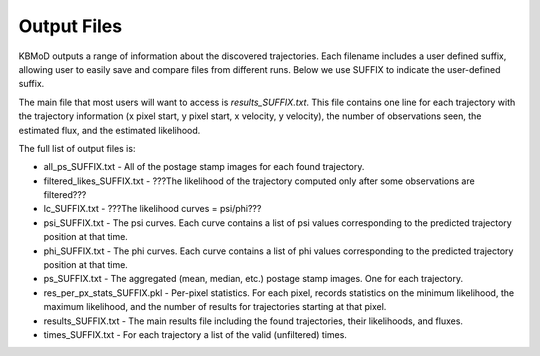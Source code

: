 Output Files
============

KBMoD outputs a range of information about the discovered trajectories. Each filename includes a user defined suffix, allowing user to easily save and compare files from different runs. Below we use SUFFIX to indicate the user-defined suffix.

The main file that most users will want to access is `results_SUFFIX.txt`. This file contains one line for each trajectory with the trajectory information (x pixel start, y pixel start, x velocity, y velocity), the number of observations seen, the estimated flux, and the estimated likelihood.

The full list of output files is:

* all_ps_SUFFIX.txt - All of the postage stamp images for each found trajectory.
* filtered_likes_SUFFIX.txt - ???The likelihood of the trajectory computed only after some observations are filtered???
* lc_SUFFIX.txt - ???The likelihood curves = psi/phi???
* psi_SUFFIX.txt - The psi curves. Each curve contains a list of psi values corresponding to the predicted trajectory position at that time.
* phi_SUFFIX.txt - The phi curves. Each curve contains a list of phi values corresponding to the predicted trajectory position at that time.
* ps_SUFFIX.txt - The aggregated (mean, median, etc.) postage stamp images. One for each trajectory.
* res_per_px_stats_SUFFIX.pkl - Per-pixel statistics. For each pixel, records statistics on the minimum likelihood, the maximum likelihood, and the number of results for trajectories starting at that pixel.
* results_SUFFIX.txt - The main results file including the found trajectories, their likelihoods, and fluxes.
* times_SUFFIX.txt - For each trajectory a list of the valid (unfiltered) times.

